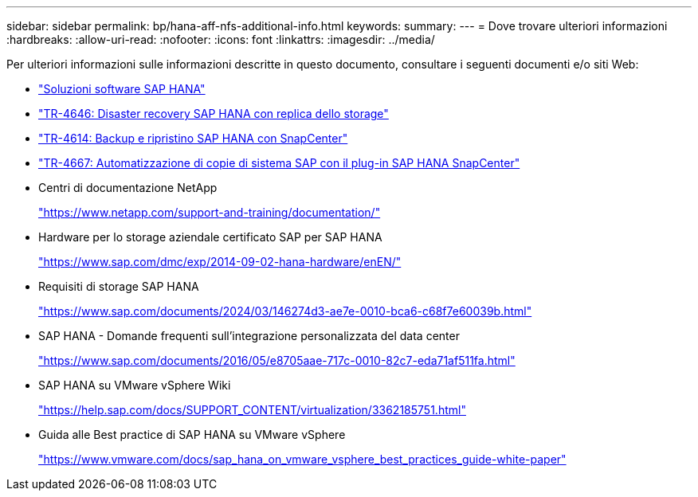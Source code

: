 ---
sidebar: sidebar 
permalink: bp/hana-aff-nfs-additional-info.html 
keywords:  
summary:  
---
= Dove trovare ulteriori informazioni
:hardbreaks:
:allow-uri-read: 
:nofooter: 
:icons: font
:linkattrs: 
:imagesdir: ../media/


[role="lead"]
Per ulteriori informazioni sulle informazioni descritte in questo documento, consultare i seguenti documenti e/o siti Web:

* link:../index.html["Soluzioni software SAP HANA"]
* link:../backup/hana-dr-sr-pdf-link.html["TR-4646: Disaster recovery SAP HANA con replica dello storage"]
* link:../backup/hana-br-scs-overview.html["TR-4614: Backup e ripristino SAP HANA con SnapCenter"]
* link:../lifecycle/sc-copy-clone-introduction.html["TR-4667: Automatizzazione di copie di sistema SAP con il plug-in SAP HANA SnapCenter"]
* Centri di documentazione NetApp
+
https://www.netapp.com/support-and-training/documentation/["https://www.netapp.com/support-and-training/documentation/"^]

* Hardware per lo storage aziendale certificato SAP per SAP HANA
+
https://www.sap.com/dmc/exp/2014-09-02-hana-hardware/enEN/["https://www.sap.com/dmc/exp/2014-09-02-hana-hardware/enEN/"^]

* Requisiti di storage SAP HANA
+
https://www.sap.com/documents/2024/03/146274d3-ae7e-0010-bca6-c68f7e60039b.html["https://www.sap.com/documents/2024/03/146274d3-ae7e-0010-bca6-c68f7e60039b.html"^]

* SAP HANA - Domande frequenti sull'integrazione personalizzata del data center
+
https://www.sap.com/documents/2016/05/e8705aae-717c-0010-82c7-eda71af511fa.html["https://www.sap.com/documents/2016/05/e8705aae-717c-0010-82c7-eda71af511fa.html"^]

* SAP HANA su VMware vSphere Wiki
+
https://help.sap.com/docs/SUPPORT_CONTENT/virtualization/3362185751.html["https://help.sap.com/docs/SUPPORT_CONTENT/virtualization/3362185751.html"^]

* Guida alle Best practice di SAP HANA su VMware vSphere
+
https://www.vmware.com/docs/sap_hana_on_vmware_vsphere_best_practices_guide-white-paper["https://www.vmware.com/docs/sap_hana_on_vmware_vsphere_best_practices_guide-white-paper"^]


